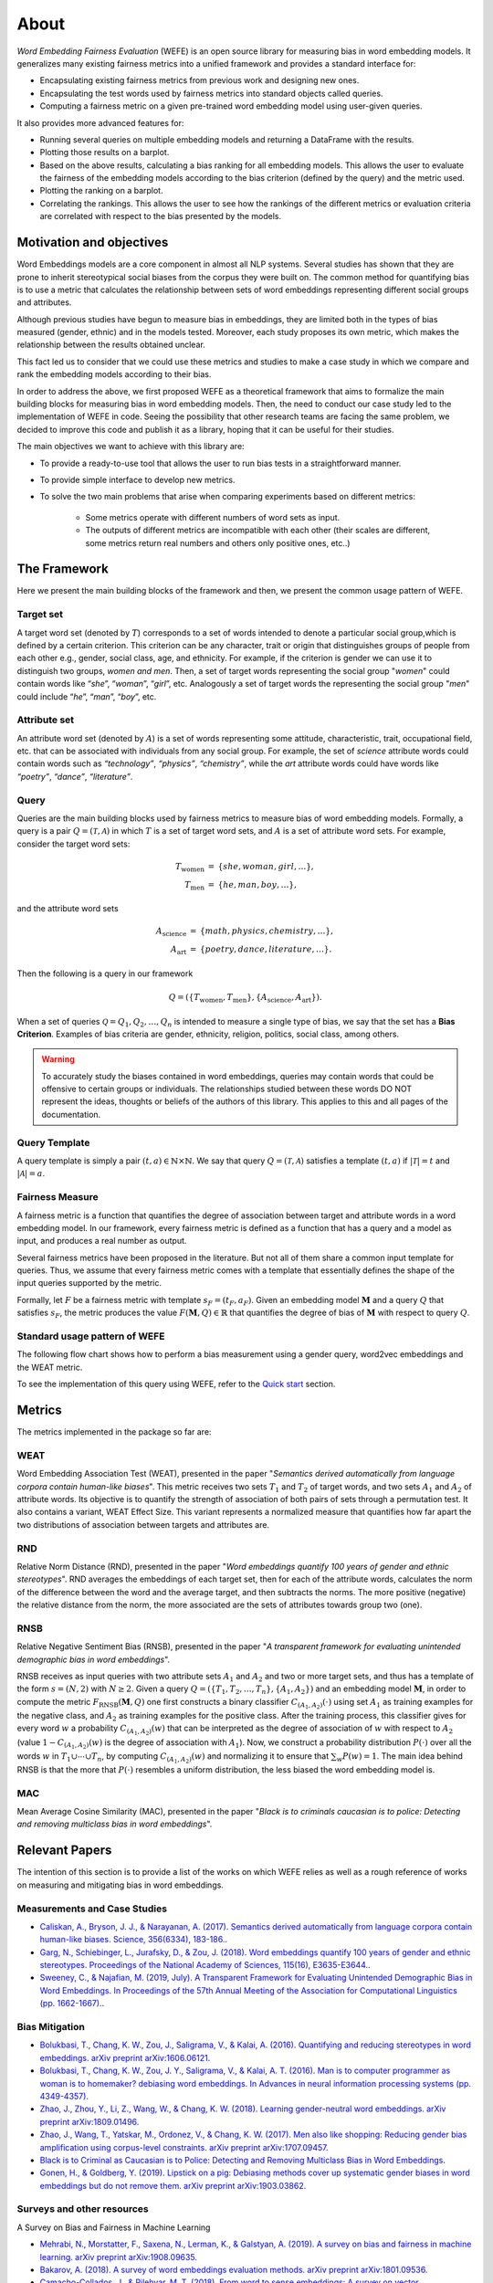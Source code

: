 =====
About
=====

*Word Embedding Fairness Evaluation* (WEFE) is an open source library for 
measuring bias in word embedding models. 
It generalizes many existing fairness metrics into a unified framework and 
provides a standard interface for:

- Encapsulating existing fairness metrics from previous work and designing
  new ones.
- Encapsulating the test words used by fairness metrics into standard
  objects called queries.
- Computing a fairness metric on a given pre-trained word embedding model 
  using user-given queries.


It also provides more advanced features for:

- Running several queries on multiple embedding models and returning a 
  DataFrame with the results.
- Plotting those results on a barplot.
- Based on the above results, calculating a bias ranking for all embedding 
  models. 
  This allows the user to evaluate the fairness of the embedding models according to
  the bias criterion (defined by the query) and the metric used.
- Plotting the ranking on a barplot.
- Correlating the rankings. This allows the user to see how the rankings of 
  the different metrics or evaluation criteria are correlated with respect 
  to the bias presented by the models.

Motivation and objectives
=========================

Word Embeddings models are a core component in almost all NLP systems.
Several studies has shown that they are prone to inherit stereotypical social 
biases from the corpus they were built on.
The common method for quantifying bias is to use a metric that calculates the 
relationship between sets of word embeddings representing different social 
groups and attributes.

Although previous studies have begun to measure bias in embeddings, they are 
limited both in the types of bias measured (gender, ethnic) and in the models 
tested. 
Moreover, each study proposes its own metric, which makes the relationship 
between the results obtained unclear.

This fact led us to consider that we could use these metrics and studies to 
make a case study in which we compare and rank the embedding models according 
to their bias.

In order to address the above, we first proposed WEFE as a theoretical framework 
that aims to formalize the main building blocks for measuring bias in word 
embedding models.
Then, the need to conduct our case study led to the implementation of WEFE in 
code.
Seeing the possibility that other research teams are facing the same problem, 
we decided to improve this code and publish it as a library, hoping that it 
can be useful for their studies.

The main objectives we want to achieve with this library are:

- To provide a ready-to-use tool that allows the user to run bias tests in a 
  straightforward manner. 
- To provide simple interface to develop new metrics.
- To solve the two main problems that arise when comparing experiments based 
  on different metrics:

   - Some metrics operate with different numbers of word sets as input. 
   - The outputs of different metrics are incompatible with each other 
     (their scales are different, some metrics return real numbers and others 
     only positive ones, etc..)


The Framework
=============

Here we present the main building blocks of the framework and then, we present 
the common usage pattern of WEFE. 

Target set 
----------

A target word set (denoted by :math:`T`) corresponds to a 
set of words intended to denote a particular social group,which is defined by a 
certain criterion. This criterion can be any character, trait or origin that 
distinguishes groups of people from each other e.g., gender, social class, age, 
and ethnicity. For example, if the criterion is gender we can use it to 
distinguish two groups, `women and men`. Then, a set of target words 
representing the social group "*women*" could contain words like “*she*”, 
“*woman*”, “*girl*”, etc. Analogously  a set of target words the representing the 
social group "*men*" could include “*he*”, “*man*”, “*boy*”, etc.


Attribute set
-------------

An attribute word set (denoted by :math:`A`) is a set of words 
representing some attitude, characteristic, trait, occupational field, etc.  
that  can  be  associated  with individuals from any social group. For example,
the set of *science* attribute  words  could  contain  words  such as  
*“technology”*, *“physics”*, *“chemistry”*, while the *art* attribute words could have
words like *“poetry”*,  *“dance”*,  *“literature”*.

Query
-----

Queries are the main building blocks used by fairness metrics to measure bias 
of word embedding models. 
Formally, a query is a pair :math:`Q=(\mathcal{T},\mathcal{A})` in which 
:math:`T` is a set of target word sets, and :math:`A` is a set of attribute 
word sets. For example, consider the target word sets:


.. math::

   \begin{eqnarray*}
   T_{\text{women}} & = & \{{she},{woman},{girl}, \ldots\}, \\
   T_{\text{men}} & = & \{{he},{man},{boy}, \ldots\},
   \end{eqnarray*}

and the attribute word sets

.. math::

   \begin{eqnarray*}
   A_{\text{science}} & = & \{{math},{physics},{chemistry}, \ldots\}, \\
   A_{\text{art}} & = & \{{poetry},{dance},{literature}, \ldots\}.
   \end{eqnarray*}

Then the following is a query in our framework

.. math::

   \begin{equation}
   Q=(\{T_{\text{women}}, T_{\text{men}}\},\{A_{\text{science}},A_{\text{art}}\}).
   \end{equation}

When a set of queries :math:`\mathcal{Q} = {Q_1, Q_2, \dots, Q_n}` is intended
to measure a single type of bias, we say that the set has a 
**Bias Criterion**.  
Examples of bias criteria are gender, ethnicity, religion, politics, 
social class, among others.

.. warning::

  To accurately study the biases contained in word embeddings, queries may 
  contain words that could be offensive to certain groups or individuals. 
  The relationships studied between these words DO NOT represent the ideas, 
  thoughts or beliefs of the authors of this library.  
  This applies to this and all pages of the documentation. 



Query Template
--------------

A query template is simply a pair :math:`(t,a)\in\mathbb{N}\times\mathbb{N}`.
We say that query :math:`Q=(\mathcal{T},\mathcal{A})` satisfies a 
template :math:`(t,a)` if :math:`|\mathcal{T}|=t` and :math:`|\mathcal{A}|=a`.


Fairness Measure
----------------

A fairness metric is a function that quantifies the degree of association 
between target and attribute words in a word embedding model. 
In our framework, every fairness metric is defined as a function that has a 
query and a model as input, and produces a real number as output.

Several fairness metrics have been proposed in the literature.
But not all of them share a common input template for queries.
Thus, we assume that every fairness metric comes with a template that 
essentially defines the shape of the input queries supported by the metric. 

Formally, let :math:`F` be a fairness metric with template :math:`s_F=(t_F,a_F)`. 
Given an embedding model :math:`\mathbf{M}` and a query :math:`Q` that 
satisfies :math:`s_F`, the metric produces the value 
:math:`F(\mathbf{M},Q)\in \mathbb{R}` that quantifies the degree of bias of 
:math:`\mathbf{M}` with respect to query :math:`Q`.

Standard usage pattern of WEFE
-------------------------------

The following flow chart shows how to perform a bias measurement using a gender
query, word2vec embeddings and the WEAT metric.

.. image:: images/diagram_1.png
  :alt: Gender query with WEAT Flow

To see the implementation of this query using WEFE, refer to 
the `Quick start <quick_start.html>`_ section.



Metrics
=======

The metrics implemented in the package so far are:

WEAT
----

Word Embedding Association Test (WEAT), presented in the paper "*Semantics*
*derived automatically from language corpora contain human-like biases*".
This metric receives two sets :math:`T_1` and :math:`T_2` of target words, 
and two sets :math:`A_1` and :math:`A_2` of attribute words. Its objective is 
to quantify the strength of association of both pairs of sets through a 
permutation test. 
It also contains a variant, WEAT Effect Size. This variant represents a 
normalized measure that quantifies how far apart the two distributions of 
association between targets and attributes are.

RND
---

Relative Norm Distance (RND), presented in the paper "*Word embeddings quantify* 
*100 years of gender and ethnic stereotypes*".
RND averages the embeddings of 
each target set, then for each of the attribute words, calculates the norm 
of the difference between the word and the average target, and then subtracts 
the norms. The more positive (negative) the relative distance from the norm, 
the more associated are the sets of attributes towards group two (one). 

RNSB
----

Relative Negative Sentiment Bias (RNSB), presented in the paper "*A transparent* 
*framework for evaluating unintended demographic bias in word embeddings*".

RNSB receives as input queries with two attribute sets :math:`A_1` and 
:math:`A_2` and two or more target sets, and thus has a template of the 
form :math:`s=(N,2)` with :math:`N\geq 2`.
Given a query :math:`Q=(\{T_1,T_2,\ldots,T_n\},\{A_1,A_2\})` and an embedding 
model :math:`\mathbf{M}`, in order to compute the metric 
:math:`F_{\text{RNSB}}(\mathbf{M},Q)`  one first constructs a binary classifier 
:math:`C_{(A_1,A_2)}(\cdot)` using set :math:`A_1` as training examples for the 
negative class, and :math:`A_2` as training examples for the positive class. 
After the training process, this classifier gives for every word :math:`w` a 
probability :math:`C_{(A_1,A_2)}(w)` that can be interpreted as the degree of 
association of :math:`w` with respect to  :math:`A_2` (value 
:math:`1-C_{(A_1,A_2)}(w)` is the degree of association with :math:`A_1`).
Now, we construct a probability distribution :math:`P(\cdot)` over all the words 
:math:`w` in :math:`T_1\cup \cdots \cup T_n`, by computing :math:`C_{(A_1,A_2)}(w)` 
and normalizing it to ensure that :math:`\sum_w P(w)=1`.
The main idea behind RNSB is that the more that :math:`P(\cdot)` resembles a 
uniform distribution, the less biased the word embedding model is.

MAC
---

Mean Average Cosine Similarity (MAC), presented in the paper "*Black is to* 
*criminals caucasian is to police: Detecting and removing multiclass bias*
*in word embeddings*".


Relevant Papers
===============

The intention of this section is to provide a list of the works on which WEFE 
relies as well as a rough reference of works on measuring and mitigating bias 
in word embeddings. 

Measurements and Case Studies 
-----------------------------


- `Caliskan, A., Bryson, J. J., & Narayanan, A. (2017). Semantics derived automatically from language corpora contain human-like biases. Science, 356(6334), 183-186. <http://www.cs.bath.ac.uk/~jjb/ftp/CaliskanSemantics-Arxiv.pdf>`_.
- `Garg, N., Schiebinger, L., Jurafsky, D., & Zou, J. (2018). Word embeddings quantify 100 years of gender and ethnic stereotypes. Proceedings of the National Academy of Sciences, 115(16), E3635-E3644. <https://www.pnas.org/content/pnas/115/16/E3635.full.pdf>`_.
- `Sweeney, C., & Najafian, M. (2019, July). A Transparent Framework for Evaluating Unintended Demographic Bias in Word Embeddings. In Proceedings of the 57th Annual Meeting of the Association for Computational Linguistics (pp. 1662-1667). <https://www.aclweb.org/anthology/P19-1162.pdf>`_.


Bias Mitigation
---------------

- `Bolukbasi, T., Chang, K. W., Zou, J., Saligrama, V., & Kalai, A. (2016). Quantifying and reducing stereotypes in word embeddings. arXiv preprint arXiv:1606.06121. <https://arxiv.org/pdf/1606.06121.pdf>`_
- `Bolukbasi, T., Chang, K. W., Zou, J. Y., Saligrama, V., & Kalai, A. T. (2016). Man is to computer programmer as woman is to homemaker? debiasing word embeddings. In Advances in neural information processing systems (pp. 4349-4357). <http://papers.nips.cc/paper/6228-man-is-to-computer-programmer-as-woman-is-to-homemaker-debiasing-word-embeddings.pdf>`_
- `Zhao, J., Zhou, Y., Li, Z., Wang, W., & Chang, K. W. (2018). Learning gender-neutral word embeddings. arXiv preprint arXiv:1809.01496. <https://arxiv.org/pdf/1809.01496.pdf>`_
- `Zhao, J., Wang, T., Yatskar, M., Ordonez, V., & Chang, K. W. (2017). Men also like shopping: Reducing gender bias amplification using corpus-level constraints. arXiv preprint arXiv:1707.09457. <https://arxiv.org/pdf/1707.09457.pdf>`_
- `Black is to Criminal as Caucasian is to Police: Detecting and Removing Multiclass Bias in Word Embeddings <https://arxiv.org/pdf/1904.04047>`_.
- `Gonen, H., & Goldberg, Y. (2019). Lipstick on a pig: Debiasing methods cover up systematic gender biases in word embeddings but do not remove them. arXiv preprint arXiv:1903.03862. <https://arxiv.org/pdf/1903.03862.pdf>`_

Surveys and other resources
---------------------------


A Survey on Bias and Fairness in Machine Learning

- `Mehrabi, N., Morstatter, F., Saxena, N., Lerman, K., & Galstyan, A. (2019). A survey on bias and fairness in machine learning. arXiv preprint arXiv:1908.09635. <https://arxiv.org/pdf/1908.09635.pdf>`_
- `Bakarov, A. (2018). A survey of word embeddings evaluation methods. arXiv preprint arXiv:1801.09536. <https://arxiv.org/pdf/1801.09536.pdf>`_
- `Camacho-Collados, J., & Pilehvar, M. T. (2018). From word to sense embeddings: A survey on vector representations of meaning. Journal of Artificial Intelligence Research, 63, 743-788. <https://www.jair.org/index.php/jair/article/view/11259/26454>`_

Bias in Contextualized Word Embeddings 

- `Zhao, J., Wang, T., Yatskar, M., Cotterell, R., Ordonez, V., & Chang, K. W. (2019). Gender bias in contextualized word embeddings. arXiv preprint arXiv:1904.03310. <https://arxiv.org/pdf/1904.03310>`_
- `Basta, C., Costa-jussà, M. R., & Casas, N. (2019). Evaluating the underlying gender bias in contextualized word embeddings. arXiv preprint arXiv:1904.08783. <https://arxiv.org/pdf/1904.08783>`_
- `Kurita, K., Vyas, N., Pareek, A., Black, A. W., & Tsvetkov, Y. (2019). Measuring bias in contextualized word representations. arXiv preprint arXiv:1906.07337. <https://arxiv.org/pdf/1906.07337>`_
- `Tan, Y. C., & Celis, L. E. (2019). Assessing social and intersectional biases in contextualized word representations. In Advances in Neural Information Processing Systems (pp. 13209-13220). <http://papers.nips.cc/paper/9479-assessing-social-and-intersectional-biases-in-contextualized-word-representations>`_
- `Stereoset: A Measure of Bias in Language Models  <https://stereoset.mit.edu/>`_ 


Citation
=========


Please cite the following paper if using this package in an academic publication:

P. Badilla, F. Bravo-Marquez, and J. Pérez 
WEFE: The Word Embeddings Fairness Evaluation Framework In Proceedings of the
29th International Joint Conference on Artificial Intelligence and the 17th 
Pacific Rim International Conference on Artificial Intelligence (IJCAI-PRICAI 2020), Yokohama, Japan.

The author version can be found at the following `link <https://felipebravom.com/publications/ijcai2020.pdf>`_.


Bibtex:
::
    @InProceedings{wefe2020,
        author    = {Pablo Badilla, Felipe Bravo-Marquez, and Jorge Pérez},
        title     = {WEFE: The Word Embeddings Fairness Evaluation Framework},
        booktitle = {Proceedings of the 29th International Joint Conference on Artificial Intelligence and the 17th Pacific Rim  International Conference on Artificial Intelligence (IJCAI-PRICAI 2020)},
        year      = {2020},
    }


Roadmap
=======

We expect in the future to:

- Implement the metrics that have come out in the last works about bias in embeddings.
- Implement new queries on different criteria.
- Extend the framework to other types of bias measurement in Embeddings.
- Create a unified mechanism to store different queries.
- Create a single script that evaluates different embedding models under different bias criteria. 
- From the previous script, rank as many embeddings available on the web as possible.

Licence
=======

WEFE is licensed under the BSD 3-Clause License.

Details of the license on this `link <https://github.com/dccuchile/wefe/blob/master/LICENSE>`_.

Team
====

- Pablo Badilla
- `Felipe Bravo-Marquez <https://felipebravom.com/>`_.
- `Jorge Pérez <https://users.dcc.uchile.cl/~jperez/>`_.

Contact
=======

Please write to pablo.badilla at ug.chile.cl for inquiries about the software. 
You are also welcome to do a pull request or publish an issue in the 
`WEFE repository on Github <https://github.com/dccuchile/wefe/>`_.

Acknowledgments
===============

This work was funded by the `Millennium Institute for Foundational Research on Data (IMFD) <https://imfd.cl/en/>`_.
